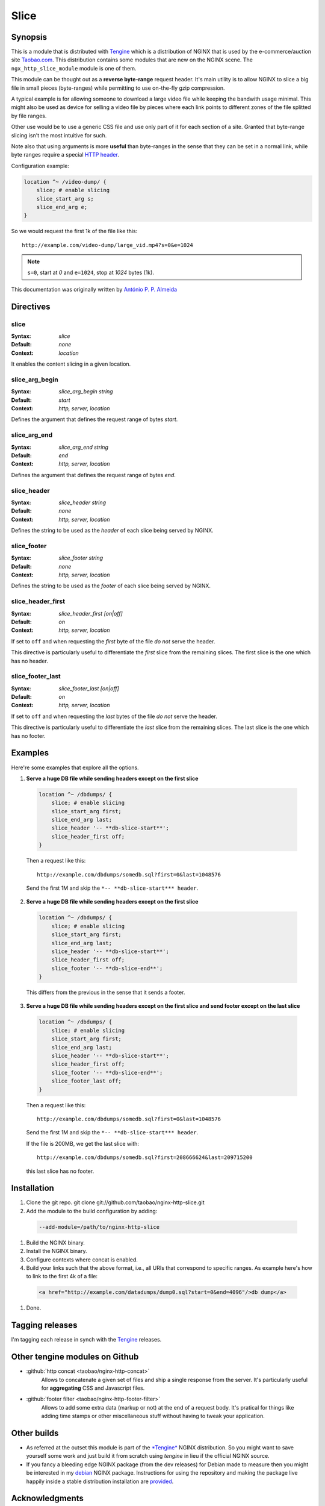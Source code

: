 
.. meta::
   :description: The Slice module can be thought of as a reverse byte-range request header. Its main utility is to allow NGINX to slice a big file into small byte-ranges.

Slice
=====

Synopsis 
--------
This is a module that is distributed with `Tengine <http://tengine.taobao.org>`_ which is a distribution of NGINX that is used by the e-commerce/auction site `Taobao.com <https://en.wikipedia.org/wiki/Taobao>`_. This distribution contains some modules that are new on the NGINX scene. The ``ngx_http_slice_module`` module is one of them.

This module can be thought out as a **reverse byte-range** request header. It's main utility is to allow NGINX to slice a big file in small pieces (byte-ranges) while permitting to use on-the-fly gzip compression.

A typical example is for allowing someone to download a large video file while keeping the bandwith usage minimal. This might also be used as device for selling a video file by pieces where each link points to different zones of the file splitted by file ranges.

Other use would be to use a generic CSS file and use only part of it for each section of a site. Granted that byte-range slicing isn't the most intuitive for such.

Note also that using arguments is more **useful** than byte-ranges in the sense that they can be set in a normal link, while byte ranges require a special `HTTP header <https://en.wikipedia.org/wiki/Byte_serving>`_.

Configuration example:

.. code-block:: nginx

  location ^~ /video-dump/ {
      slice; # enable slicing
      slice_start_arg s;
      slice_end_arg e;    
  }


So we would request the first 1k of the file like this::

  http://example.com/video-dump/large_vid.mp4?s=0&e=1024

.. note:: ``s=0``, start at *0* and ``e=1024``, stop at *1024* bytes (1k).

This documentation was originally written by |perusio|_

.. |perusio| replace:: Ant |oacute| nio P. P. Almeida

.. _perusio: https://github.com/perusio/

.. |oacute| unicode:: 0xf3
    :trim:



Directives
----------

slice
^^^^^
:Syntax: *slice*
:Default: *none*
:Context: *location*

It enables the content slicing in a given location.


slice_arg_begin
^^^^^^^^^^^^^^^
:Syntax: *slice_arg_begin string*
:Default: *start*
:Context: *http, server, location*

Defines the argument that defines the request range of bytes *start*.


slice_arg_end
^^^^^^^^^^^^^
:Syntax: *slice_arg_end string*
:Default: *end*
:Context: *http, server, location*

Defines the argument that defines the request range of bytes *end*.


slice_header
^^^^^^^^^^^^
:Syntax: *slice_header string*
:Default: *none*
:Context: *http, server, location*

Defines the string to be used as the *header* of each slice being served by NGINX.


slice_footer
^^^^^^^^^^^^
:Syntax: *slice_footer string*
:Default: *none*
:Context: *http, server, location*

Defines the string to be used as the *footer* of each slice being served by NGINX.


slice_header_first
^^^^^^^^^^^^^^^^^^
:Syntax: *slice_header_first [on|off]*
:Default: *on*
:Context: *http, server, location*

If set to ``off`` and when requesting the *first* byte of the file *do not* serve the header.

This directive is particularly useful to differentiate the *first* slice from the remaining slices. The first slice is the one which has no header.


slice_footer_last
^^^^^^^^^^^^^^^^^
:Syntax: *slice_footer_last [on|off]*
:Default: *on*
:Context: *http, server, location*

If set to ``off`` and when requesting the *last* bytes of the file *do not* serve the header.

This directive is particularly useful to differentiate the *last* slice from the remaining slices. The last slice is the one which has no footer.



Examples
--------
Here're some examples that explore all the options.

1. **Serve a huge DB file while sending headers except on the first slice**

  .. code-block:: nginx

    location ^~ /dbdumps/ {
        slice; # enable slicing
        slice_start_arg first;
        slice_end_arg last;
        slice_header '-- **db-slice-start**';
        slice_header_first off;
    }


  Then a request like this::

    http://example.com/dbdumps/somedb.sql?first=0&last=1048576

  Send the first 1M and skip the ``*-- **db-slice-start*** header``.

2. **Serve a huge DB file while sending headers except on the first slice**

  .. code-block:: nginx

    location ^~ /dbdumps/ {
        slice; # enable slicing
        slice_start_arg first;
        slice_end_arg last;
        slice_header '-- **db-slice-start**';
        slice_header_first off;
        slice_footer '-- **db-slice-end**';
    }


  This differs from the previous in the sense that it sends a footer.

3. **Serve a huge DB file while sending headers except on the first slice and send footer except on the last slice**

  .. code-block:: nginx

    location ^~ /dbdumps/ {
        slice; # enable slicing
        slice_start_arg first;
        slice_end_arg last;
        slice_header '-- **db-slice-start**';
        slice_header_first off;
        slice_footer '-- **db-slice-end**';
        slice_footer_last off; 
    }


  Then a request like this::

    http://example.com/dbdumps/somedb.sql?first=0&last=1048576

  Send the first 1M and skip the ``*-- **db-slice-start*** header``.
  
  If the file is 200MB, we get the last slice with::

    http://example.com/dbdumps/somedb.sql?first=208666624&last=209715200
 
  this last slice has no footer.



Installation
------------
#. Clone the git repo.
   git clone git://github.com/taobao/nginx-http-slice.git
#. Add the module to the build configuration by adding:

  .. code-block:: bash

     --add-module=/path/to/nginx-http-slice
   
#. Build the NGINX binary.
#. Install the NGINX binary.
#. Configure contexts where concat is enabled.
#. Build your links such that the above format, i.e., all URIs that correspond to specific ranges. As example here's how to link to the first 4k of a file:

  .. code-block:: html
   
     <a href="http://example.com/datadumps/dump0.sql?start=0&end=4096"/>db dump</a>
   
#. Done.



Tagging releases 
----------------
I'm tagging each release in synch with the `Tengine <http://tengine.taobao.org>`_ releases.



Other tengine modules on Github
-------------------------------
* :github:`http concat <taobao/nginx-http-concat>`
    Allows to concatenate a given set of files and ship a single response from the server. It's particularly useful for **aggregating** CSS and Javascript files.
* :github:`footer filter <taobao/nginx-http-footer-filter>`
    Allows to add some extra data (markup or not) at the end of a request body. It's pratical for things like adding time stamps or other miscellaneous stuff without having to tweak your application.



Other builds
------------
* As referred at the outset this module is part of the `*Tengine* <http://tengine.taobao.org>`_ NGINX distribution. So you might want to save yourself some work and just build it from scratch using *tengine* in lieu if the official NGINX source.
* If you fancy a bleeding edge NGINX package (from the dev releases) for Debian made to measure then you might be interested in my `debian <http://debian.perusio.net/unstable>`_ NGINX package. Instructions for using the repository and making the package live happily inside a stable distribution installation are `provided <http://debian.perusio.net>`_.



Acknowledgments
---------------
Thanks to Joshua Zhu and the Taobao platform engineering team for releasing *tengine*.



License
-------
Copyright (C) 2010-2012 Alibaba Group Holding Limited

Redistribution and use in source and binary forms, with or without
modification, are permitted provided that the following conditions
are met:
 
1. Redistributions of source code must retain the above copyright
   notice, this list of conditions and the following disclaimer.
    
2. Redistributions in binary form must reproduce the above copyright
   notice, this list of conditions and the following disclaimer in the
   documentation and/or other materials provided with the distribution.

THIS SOFTWARE IS PROVIDED BY AUTHOR AND CONTRIBUTORS "AS IS" AND ANY
EXPRESS OR IMPLIED WARRANTIES, INCLUDING, BUT NOT LIMITED TO, THE
IMPLIED WARRANTIES OF MERCHANTABILITY AND FITNESS FOR A PARTICULAR
PURPOSE ARE DISCLAIMED.  IN NO EVENT SHALL AUTHOR OR CONTRIBUTORS BE
LIABLE FOR ANY DIRECT, INDIRECT, INCIDENTAL, SPECIAL, EXEMPLARY, OR
CONSEQUENTIAL DAMAGES (INCLUDING, BUT NOT LIMITED TO, PROCUREMENT OF
SUBSTITUTE GOODS OR SERVICES; LOSS OF USE, DATA, OR PROFITS; OR
BUSINESS INTERRUPTION) HOWEVER CAUSED AND ON ANY THEORY OF LIABILITY,
WHETHER IN CONTRACT, STRICT LIABILITY, OR TORT (INCLUDING NEGLIGENCE
OR OTHERWISE) ARISING IN ANY WAY OUT OF THE USE OF THIS SOFTWARE, EVEN
IF ADVISED OF THE POSSIBILITY OF SUCH DAMAGE.

